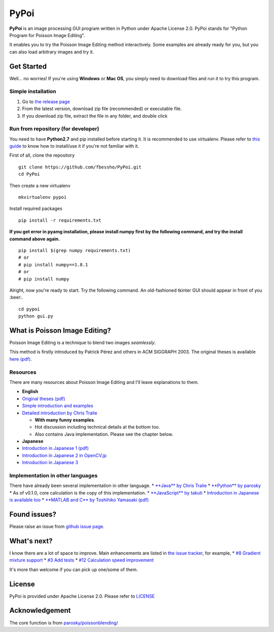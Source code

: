 PyPoi
=====

**PyPoi** is an image processing GUI program written in Python under
Apache License 2.0. PyPoi stands for "Python Program for Poisson Image
Editing".

It enables you to try the Poisson Image Editing method interactively.
Some examples are already ready for you, but you can also load arbitrary
images and try it.

.. figure:: https://raw.githubusercontent.com/fbessho/PyPoi/master/images/demo.gif
   :alt: demo gif


Get Started
-----------

Well... no worries! If you're using **Windows** or **Mac OS**, you
simply need to download files and run it to try this program.

Simple installation
~~~~~~~~~~~~~~~~~~~

1. Go to `the release
   page <https://github.com/fbessho/PyPoi/releases>`__
2. From the latest version, download zip file (recommended) or
   executable file.
3. If you download zip file, extract the file in any folder, and double
   click

Run from repository (for developer)
~~~~~~~~~~~~~~~~~~~~~~~~~~~~~~~~~~~

You need to have **Python2.7** and pip installed before starting it. It
is recommended to use virtualenv. Please refer to `this
guide <http://docs.python-guide.org/en/latest/dev/virtualenvs/>`__ to
know how to install/use it if you're not familiar with it.

First of all, clone the repository

::

    git clone https://github.com/fbessho/PyPoi.git
    cd PyPoi

Then create a new virtualenv

::

    mkvirtualenv pypoi

Install required packages

::

    pip install -r requirements.txt

**If you get error in pyamg installation, please install numpy first by
the following command, and try the install command above again.**

::

    pip install $(grep numpy requirements.txt)
    # or
    # pip install numpy==1.8.1
    # or
    # pip install numpy

Alright, now you're ready to start. Try the following command. An
old-fashioned tkinter GUI should appear in front of you :beer:.

::

    cd pypoi
    python gui.py

What is Poisson Image Editing?
------------------------------

Poisson Image Editing is a technique to blend two images *seamlessly*.

This method is firstly introduced by Patrick Pérez and others in ACM
SIGGRAPH 2003. The original theses is available `here
(pdf) <http://www.cs.princeton.edu/courses/archive/fall10/cos526/papers/perez03.pdf>`__.

Resources
~~~~~~~~~

There are many resources about Poisson Image Editing and I'll leave
explanations to them.

-  **English**
-  `Original theses
   (pdf) <http://www.cs.princeton.edu/courses/archive/fall10/cos526/papers/perez03.pdf>`__
-  `Simple introduction and
   examples <http://cs.brown.edu/courses/csci1950-g/results/proj2/pdoran/index.html>`__
-  `Detailed introduction by Chris
   Tralie <http://www.ctralie.com/Teaching/PoissonImageEditing/>`__

   -  **With many funny examples**.
   -  Hot discussion including technical details at the bottom too.
   -  Also contains Java implementation. Please see the chapter below.

-  **Japanese**
-  `Introduction in Japanese 1
   (pdf) <https://www.hal.t.u-tokyo.ac.jp/paper/2010/Journal_12.pdf>`__
-  `Introduction in Japanese 2 in
   OpenCV.jp <http://opencv.jp/opencv2-x-samples/poisson-blending>`__
-  `Introduction in Japanese
   3 <http://blog.takuti.me/2013/12/poisson-image-blending/>`__

Implementation in other languages
~~~~~~~~~~~~~~~~~~~~~~~~~~~~~~~~~

There have already been several implementation in other language. \*
`**Java** by Chris
Tralie <http://www.ctralie.com/Teaching/PoissonImageEditing/#tryit>`__
\* `**Python** by
parosky <https://github.com/parosky/poissonblending/>`__ \* As of
v0.1.0, core calculation is the copy of this implementation. \*
`**JavaScript** by takuti <http://takuti.me/dev/poisson/demo/>`__ \*
`Introduction in Japanese is available
too <http://blog.takuti.me/2013/12/poisson-image-blending/>`__ \*
`**MATLAB and C** by Toshihiko Yamasaki
(pdf) <https://www.hal.t.u-tokyo.ac.jp/paper/2010/Journal_12.pdf>`__

Found issues?
-------------

Please raise an issue from `github issue
page <https://github.com/fbessho/PyPoi/issues>`__.

What's next?
------------

I know there are a lot of space to improve. Main enhancements are listed
in `the issue tracker <https://github.com/fbessho/PyPoi/issues>`__, for
example, \* `#8 Gradient mixture
support <https://github.com/fbessho/PyPoi/issues/8>`__ \* `#3 Add
tests <https://github.com/fbessho/PyPoi/issues/3>`__ \* `#12 Calculation
speed improvement <https://github.com/fbessho/PyPoi/issues/12>`__

It's more than welcome if you can pick up one/some of them.

License
-------

PyPoi is provided under Apache License 2.0. Please refer to
`LICENSE <License>`__

Acknowledgement
---------------

The core function is from
`parosky/poissonblending/ <https://github.com/parosky/poissonblending/>`__


